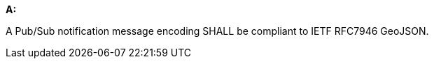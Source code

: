 [[req_pubsub-message-payload_geojson]]

[requirement,type="general",id="/req/pubsub-message-payload/geojson", label="/req/pubsub-message-payload/geojson"]
====

*A:*

A Pub/Sub notification message encoding SHALL be compliant to IETF RFC7946 GeoJSON.

====
